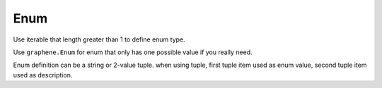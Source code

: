 Enum
=====================

Use iterable that length greater than 1 to define enum type.

Use ``graphene.Enum`` for enum that only has one possible value if you really need.

Enum definition can be a string or 2-value tuple.
when using tuple, first tuple item used as enum value, second tuple item used as description.
